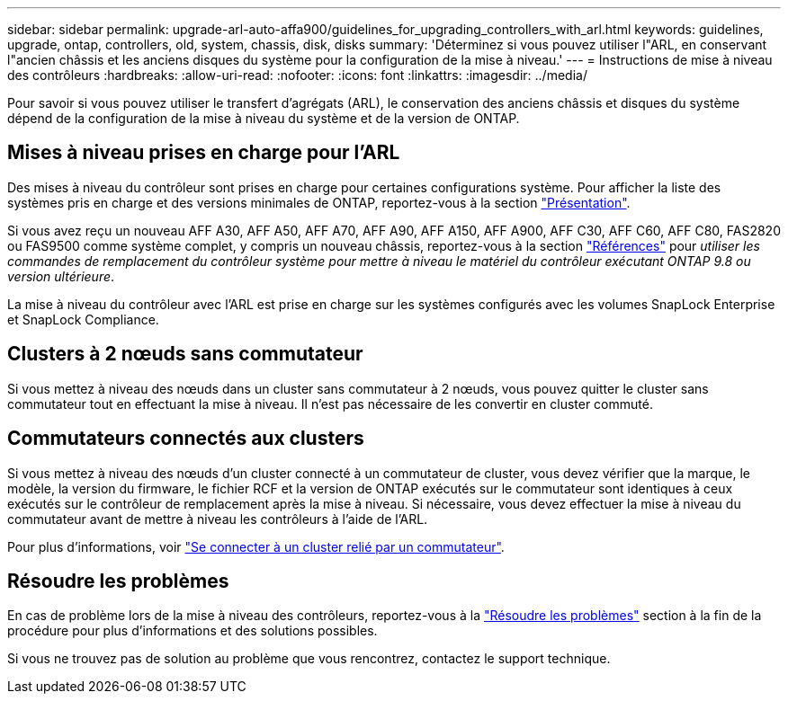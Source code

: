 ---
sidebar: sidebar 
permalink: upgrade-arl-auto-affa900/guidelines_for_upgrading_controllers_with_arl.html 
keywords: guidelines, upgrade, ontap, controllers, old, system, chassis, disk, disks 
summary: 'Déterminez si vous pouvez utiliser l"ARL, en conservant l"ancien châssis et les anciens disques du système pour la configuration de la mise à niveau.' 
---
= Instructions de mise à niveau des contrôleurs
:hardbreaks:
:allow-uri-read: 
:nofooter: 
:icons: font
:linkattrs: 
:imagesdir: ../media/


[role="lead"]
Pour savoir si vous pouvez utiliser le transfert d'agrégats (ARL), le conservation des anciens châssis et disques du système dépend de la configuration de la mise à niveau du système et de la version de ONTAP.



== Mises à niveau prises en charge pour l'ARL

Des mises à niveau du contrôleur sont prises en charge pour certaines configurations système. Pour afficher la liste des systèmes pris en charge et des versions minimales de ONTAP, reportez-vous à la section link:index.html["Présentation"].

Si vous avez reçu un nouveau AFF A30, AFF A50, AFF A70, AFF A90, AFF A150, AFF A900, AFF C30, AFF C60, AFF C80, FAS2820 ou FAS9500 comme système complet, y compris un nouveau châssis, reportez-vous à  la section link:other_references.html["Références"] pour _utiliser les commandes de remplacement du contrôleur système pour mettre à niveau le matériel du contrôleur exécutant ONTAP 9.8 ou version ultérieure_.

La mise à niveau du contrôleur avec l'ARL est prise en charge sur les systèmes configurés avec les volumes SnapLock Enterprise et SnapLock Compliance.



== Clusters à 2 nœuds sans commutateur

Si vous mettez à niveau des nœuds dans un cluster sans commutateur à 2 nœuds, vous pouvez quitter le cluster sans commutateur tout en effectuant la mise à niveau. Il n'est pas nécessaire de les convertir en cluster commuté.



== Commutateurs connectés aux clusters

Si vous mettez à niveau des nœuds d'un cluster connecté à un commutateur de cluster, vous devez vérifier que la marque, le modèle, la version du firmware, le fichier RCF et la version de ONTAP exécutés sur le commutateur sont identiques à ceux exécutés sur le contrôleur de remplacement après la mise à niveau. Si nécessaire, vous devez effectuer la mise à niveau du commutateur avant de mettre à niveau les contrôleurs à l'aide de l'ARL.

Pour plus d'informations, voir link:upgrade-arl-auto-affa900/cable-node1-for-shared-cluster-HA-storage.html#connect-switch-attached-cluster["Se connecter à un cluster relié par un commutateur"].



== Résoudre les problèmes

En cas de problème lors de la mise à niveau des contrôleurs, reportez-vous à la link:troubleshoot_index.html["Résoudre les problèmes"] section à la fin de la procédure pour plus d'informations et des solutions possibles.

Si vous ne trouvez pas de solution au problème que vous rencontrez, contactez le support technique.
